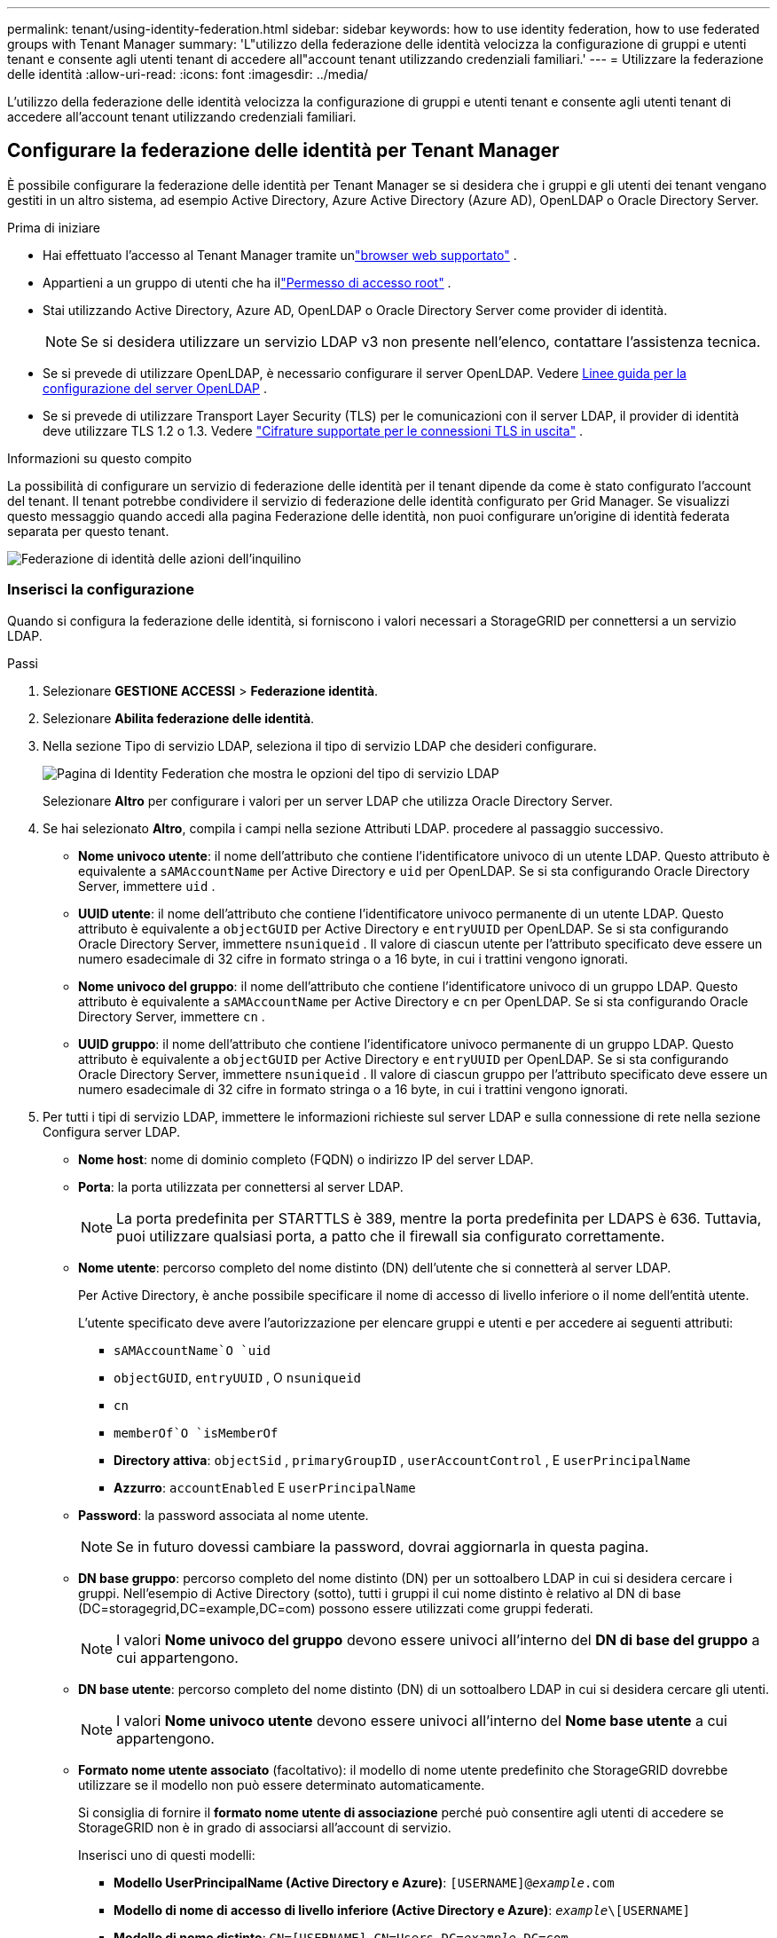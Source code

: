 ---
permalink: tenant/using-identity-federation.html 
sidebar: sidebar 
keywords: how to use identity federation, how to use federated groups with Tenant Manager 
summary: 'L"utilizzo della federazione delle identità velocizza la configurazione di gruppi e utenti tenant e consente agli utenti tenant di accedere all"account tenant utilizzando credenziali familiari.' 
---
= Utilizzare la federazione delle identità
:allow-uri-read: 
:icons: font
:imagesdir: ../media/


[role="lead"]
L'utilizzo della federazione delle identità velocizza la configurazione di gruppi e utenti tenant e consente agli utenti tenant di accedere all'account tenant utilizzando credenziali familiari.



== Configurare la federazione delle identità per Tenant Manager

È possibile configurare la federazione delle identità per Tenant Manager se si desidera che i gruppi e gli utenti dei tenant vengano gestiti in un altro sistema, ad esempio Active Directory, Azure Active Directory (Azure AD), OpenLDAP o Oracle Directory Server.

.Prima di iniziare
* Hai effettuato l'accesso al Tenant Manager tramite unlink:../admin/web-browser-requirements.html["browser web supportato"] .
* Appartieni a un gruppo di utenti che ha illink:tenant-management-permissions.html["Permesso di accesso root"] .
* Stai utilizzando Active Directory, Azure AD, OpenLDAP o Oracle Directory Server come provider di identità.
+

NOTE: Se si desidera utilizzare un servizio LDAP v3 non presente nell'elenco, contattare l'assistenza tecnica.

* Se si prevede di utilizzare OpenLDAP, è necessario configurare il server OpenLDAP. Vedere <<Linee guida per la configurazione del server OpenLDAP>> .
* Se si prevede di utilizzare Transport Layer Security (TLS) per le comunicazioni con il server LDAP, il provider di identità deve utilizzare TLS 1.2 o 1.3. Vedere link:../admin/supported-ciphers-for-outgoing-tls-connections.html["Cifrature supportate per le connessioni TLS in uscita"] .


.Informazioni su questo compito
La possibilità di configurare un servizio di federazione delle identità per il tenant dipende da come è stato configurato l'account del tenant.  Il tenant potrebbe condividere il servizio di federazione delle identità configurato per Grid Manager.  Se visualizzi questo messaggio quando accedi alla pagina Federazione delle identità, non puoi configurare un'origine di identità federata separata per questo tenant.

image::../media/tenant_shares_identity_federation.png[Federazione di identità delle azioni dell'inquilino]



=== Inserisci la configurazione

Quando si configura la federazione delle identità, si forniscono i valori necessari a StorageGRID per connettersi a un servizio LDAP.

.Passi
. Selezionare *GESTIONE ACCESSI* > *Federazione identità*.
. Selezionare *Abilita federazione delle identità*.
. Nella sezione Tipo di servizio LDAP, seleziona il tipo di servizio LDAP che desideri configurare.
+
image::../media/ldap_service_type.png[Pagina di Identity Federation che mostra le opzioni del tipo di servizio LDAP]

+
Selezionare *Altro* per configurare i valori per un server LDAP che utilizza Oracle Directory Server.

. Se hai selezionato *Altro*, compila i campi nella sezione Attributi LDAP. procedere al passaggio successivo.
+
** *Nome univoco utente*: il nome dell'attributo che contiene l'identificatore univoco di un utente LDAP. Questo attributo è equivalente a `sAMAccountName` per Active Directory e `uid` per OpenLDAP. Se si sta configurando Oracle Directory Server, immettere `uid` .
** *UUID utente*: il nome dell'attributo che contiene l'identificatore univoco permanente di un utente LDAP. Questo attributo è equivalente a `objectGUID` per Active Directory e `entryUUID` per OpenLDAP. Se si sta configurando Oracle Directory Server, immettere `nsuniqueid` . Il valore di ciascun utente per l'attributo specificato deve essere un numero esadecimale di 32 cifre in formato stringa o a 16 byte, in cui i trattini vengono ignorati.
** *Nome univoco del gruppo*: il nome dell'attributo che contiene l'identificatore univoco di un gruppo LDAP. Questo attributo è equivalente a `sAMAccountName` per Active Directory e `cn` per OpenLDAP. Se si sta configurando Oracle Directory Server, immettere `cn` .
** *UUID gruppo*: il nome dell'attributo che contiene l'identificatore univoco permanente di un gruppo LDAP. Questo attributo è equivalente a `objectGUID` per Active Directory e `entryUUID` per OpenLDAP. Se si sta configurando Oracle Directory Server, immettere `nsuniqueid` . Il valore di ciascun gruppo per l'attributo specificato deve essere un numero esadecimale di 32 cifre in formato stringa o a 16 byte, in cui i trattini vengono ignorati.


. Per tutti i tipi di servizio LDAP, immettere le informazioni richieste sul server LDAP e sulla connessione di rete nella sezione Configura server LDAP.
+
** *Nome host*: nome di dominio completo (FQDN) o indirizzo IP del server LDAP.
** *Porta*: la porta utilizzata per connettersi al server LDAP.
+

NOTE: La porta predefinita per STARTTLS è 389, mentre la porta predefinita per LDAPS è 636.  Tuttavia, puoi utilizzare qualsiasi porta, a patto che il firewall sia configurato correttamente.

** *Nome utente*: percorso completo del nome distinto (DN) dell'utente che si connetterà al server LDAP.
+
Per Active Directory, è anche possibile specificare il nome di accesso di livello inferiore o il nome dell'entità utente.

+
L'utente specificato deve avere l'autorizzazione per elencare gruppi e utenti e per accedere ai seguenti attributi:

+
*** `sAMAccountName`O `uid`
*** `objectGUID`, `entryUUID` , O `nsuniqueid`
*** `cn`
*** `memberOf`O `isMemberOf`
*** *Directory attiva*: `objectSid` , `primaryGroupID` , `userAccountControl` , E `userPrincipalName`
*** *Azzurro*: `accountEnabled` E `userPrincipalName`


** *Password*: la password associata al nome utente.
+

NOTE: Se in futuro dovessi cambiare la password, dovrai aggiornarla in questa pagina.

** *DN base gruppo*: percorso completo del nome distinto (DN) per un sottoalbero LDAP in cui si desidera cercare i gruppi.  Nell'esempio di Active Directory (sotto), tutti i gruppi il cui nome distinto è relativo al DN di base (DC=storagegrid,DC=example,DC=com) possono essere utilizzati come gruppi federati.
+

NOTE: I valori *Nome univoco del gruppo* devono essere univoci all'interno del *DN di base del gruppo* a cui appartengono.

** *DN base utente*: percorso completo del nome distinto (DN) di un sottoalbero LDAP in cui si desidera cercare gli utenti.
+

NOTE: I valori *Nome univoco utente* devono essere univoci all'interno del *Nome base utente* a cui appartengono.

** *Formato nome utente associato* (facoltativo): il modello di nome utente predefinito che StorageGRID dovrebbe utilizzare se il modello non può essere determinato automaticamente.
+
Si consiglia di fornire il *formato nome utente di associazione* perché può consentire agli utenti di accedere se StorageGRID non è in grado di associarsi all'account di servizio.

+
Inserisci uno di questi modelli:

+
*** *Modello UserPrincipalName (Active Directory e Azure)*: `[USERNAME]@_example_.com`
*** *Modello di nome di accesso di livello inferiore (Active Directory e Azure)*: `_example_\[USERNAME]`
*** *Modello di nome distinto*: `CN=[USERNAME],CN=Users,DC=_example_,DC=com`
+
Includi *[USERNAME]* esattamente come scritto.





. Nella sezione Transport Layer Security (TLS), seleziona un'impostazione di sicurezza.
+
** *Usa STARTTLS*: usa STARTTLS per proteggere le comunicazioni con il server LDAP. Questa è l'opzione consigliata per Active Directory, OpenLDAP o Altro, ma non è supportata per Azure.
** *Usa LDAPS*: l'opzione LDAPS (LDAP su SSL) utilizza TLS per stabilire una connessione al server LDAP. È necessario selezionare questa opzione per Azure.
** *Non utilizzare TLS*: il traffico di rete tra il sistema StorageGRID e il server LDAP non sarà protetto.  Questa opzione non è supportata per Azure.
+

NOTE: L'utilizzo dell'opzione *Non utilizzare TLS* non è supportato se il server Active Directory impone la firma LDAP. È necessario utilizzare STARTTLS o LDAPS.



. Se hai selezionato STARTTLS o LDAPS, scegli il certificato utilizzato per proteggere la connessione.
+
** *Utilizza il certificato CA del sistema operativo*: utilizza il certificato Grid CA predefinito installato sul sistema operativo per proteggere le connessioni.
** *Utilizza certificato CA personalizzato*: utilizza un certificato di sicurezza personalizzato.
+
Se selezioni questa impostazione, copia e incolla il certificato di sicurezza personalizzato nella casella di testo Certificato CA.







=== Testare la connessione e salvare la configurazione

Dopo aver immesso tutti i valori, è necessario testare la connessione prima di poter salvare la configurazione.  StorageGRID verifica le impostazioni di connessione per il server LDAP e il formato del nome utente associato, se ne è stato fornito uno.

.Passi
. Selezionare *Test connessione*.
. Se non hai fornito un formato di nome utente di associazione:
+
** Se le impostazioni di connessione sono valide, viene visualizzato il messaggio "Test di connessione riuscito".  Selezionare *Salva* per salvare la configurazione.
** Se le impostazioni di connessione non sono valide, viene visualizzato il messaggio "Impossibile stabilire la connessione di prova".  Selezionare *Chiudi*.  Quindi, risolvi eventuali problemi e verifica nuovamente la connessione.


. Se hai fornito un formato di nome utente vincolato, inserisci il nome utente e la password di un utente federato valido.
+
Ad esempio, inserisci il tuo nome utente e la tua password.  Non includere caratteri speciali nel nome utente, come @ o /.

+
image::../media/identity_federation_test_connection.png[Richiesta di federazione delle identità per convalidare il formato del nome utente associato]

+
** Se le impostazioni di connessione sono valide, viene visualizzato il messaggio "Test di connessione riuscito".  Selezionare *Salva* per salvare la configurazione.
** Se le impostazioni di connessione, il formato del nome utente associato o il nome utente e la password di prova non sono validi, viene visualizzato un messaggio di errore.  Risolvi eventuali problemi e verifica nuovamente la connessione.






== Forza la sincronizzazione con la fonte dell'identità

Il sistema StorageGRID sincronizza periodicamente i gruppi federati e gli utenti dalla fonte di identità.  È possibile forzare l'avvio della sincronizzazione se si desidera abilitare o limitare le autorizzazioni utente il più rapidamente possibile.

.Passi
. Vai alla pagina Federazione delle identità.
. Seleziona *Sincronizza server* nella parte superiore della pagina.
+
Il processo di sincronizzazione potrebbe richiedere del tempo, a seconda dell'ambiente.

+

NOTE: L'avviso *Errore di sincronizzazione della federazione delle identità* viene attivato se si verifica un problema durante la sincronizzazione di gruppi e utenti federati dall'origine dell'identità.





== Disabilitare la federazione delle identità

È possibile disattivare temporaneamente o permanentemente la federazione delle identità per gruppi e utenti. Quando la federazione delle identità è disabilitata, non c'è comunicazione tra StorageGRID e l'origine dell'identità. Tuttavia, tutte le impostazioni configurate vengono mantenute, consentendoti di riattivare facilmente la federazione delle identità in futuro.

.Informazioni su questo compito
Prima di disattivare la federazione delle identità, è necessario tenere presente quanto segue:

* Gli utenti federati non potranno effettuare l'accesso.
* Gli utenti federati attualmente connessi manterranno l'accesso al sistema StorageGRID fino alla scadenza della sessione, ma non potranno effettuare l'accesso dopo la scadenza della sessione.
* La sincronizzazione tra il sistema StorageGRID e l'origine dell'identità non verrà eseguita e non verranno generati avvisi per gli account che non sono stati sincronizzati.
* La casella di controllo *Abilita federazione delle identità* è disabilitata se l'accesso Single Sign-On (SSO) è impostato su *Abilitato* o *Modalità Sandbox*. Lo stato SSO nella pagina Single Sign-on deve essere *Disabilitato* prima di poter disabilitare la federazione delle identità. Vedere link:../admin/disabling-single-sign-on.html["Disabilitare l'accesso singolo"] .


.Passi
. Vai alla pagina Federazione delle identità.
. Deseleziona la casella di controllo *Abilita federazione delle identità*.




== Linee guida per la configurazione del server OpenLDAP

Se si desidera utilizzare un server OpenLDAP per la federazione delle identità, è necessario configurare impostazioni specifiche sul server OpenLDAP.


CAUTION: Per le origini identità diverse da ActiveDirectory o Azure, StorageGRID non bloccherà automaticamente l'accesso S3 agli utenti disabilitati esternamente. Per bloccare l'accesso S3, eliminare tutte le chiavi S3 dell'utente o rimuovere l'utente da tutti i gruppi.



=== Sovrapposizioni di membri e raffinazione

Le sovrapposizioni memberof e refint dovrebbero essere abilitate.  Per ulteriori informazioni, consultare le istruzioni per la manutenzione inversa dell'appartenenza al gruppo inhttp://www.openldap.org/doc/admin24/index.html["Documentazione OpenLDAP: Guida dell'amministratore versione 2.4"^] .



=== Indicizzazione

È necessario configurare i seguenti attributi OpenLDAP con le parole chiave di indice specificate:

* `olcDbIndex: objectClass eq`
* `olcDbIndex: uid eq,pres,sub`
* `olcDbIndex: cn eq,pres,sub`
* `olcDbIndex: entryUUID eq`


Inoltre, assicurati che i campi menzionati nella guida per Nome utente siano indicizzati per prestazioni ottimali.

Consultare le informazioni sul mantenimento dell'appartenenza al gruppo inverso inhttp://www.openldap.org/doc/admin24/index.html["Documentazione OpenLDAP: Guida dell'amministratore versione 2.4"^] .
